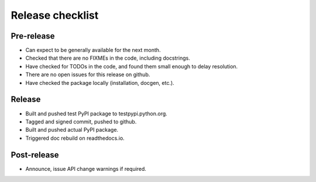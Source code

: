 Release checklist
=================

Pre-release
-----------
* Can expect to be generally available for the next month.
* Checked that there are no FIXMEs in the code, including docstrings.
* Have checked for TODOs in the code, and found them small enough to
  delay resolution.
* There are no open issues for this release on github.
* Have checked the package locally (installation, docgen, etc.).

Release
-------
* Built and pushed test PyPI package to testpypi.python.org.
* Tagged and signed commit, pushed to github.
* Built and pushed actual PyPI package.
* Triggered doc rebuild on readthedocs.io.

Post-release
------------
* Announce, issue API change warnings if required.
